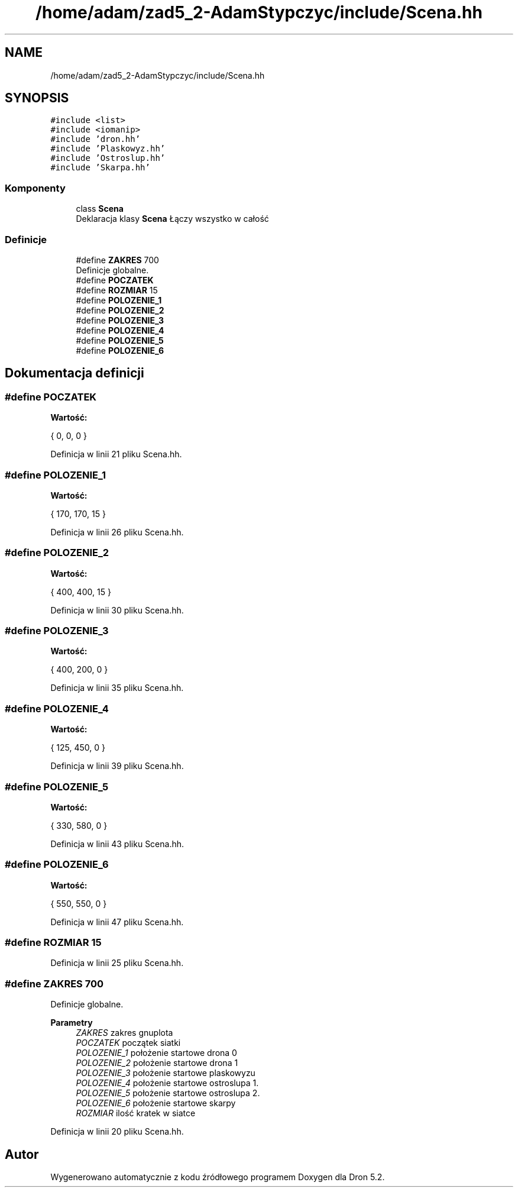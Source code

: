 .TH "/home/adam/zad5_2-AdamStypczyc/include/Scena.hh" 3 "Pn, 14 cze 2021" "Dron 5.2" \" -*- nroff -*-
.ad l
.nh
.SH NAME
/home/adam/zad5_2-AdamStypczyc/include/Scena.hh
.SH SYNOPSIS
.br
.PP
\fC#include <list>\fP
.br
\fC#include <iomanip>\fP
.br
\fC#include 'dron\&.hh'\fP
.br
\fC#include 'Plaskowyz\&.hh'\fP
.br
\fC#include 'Ostroslup\&.hh'\fP
.br
\fC#include 'Skarpa\&.hh'\fP
.br

.SS "Komponenty"

.in +1c
.ti -1c
.RI "class \fBScena\fP"
.br
.RI "Deklaracja klasy \fBScena\fP Łączy wszystko w całość "
.in -1c
.SS "Definicje"

.in +1c
.ti -1c
.RI "#define \fBZAKRES\fP   700"
.br
.RI "Definicje globalne\&. "
.ti -1c
.RI "#define \fBPOCZATEK\fP"
.br
.ti -1c
.RI "#define \fBROZMIAR\fP   15"
.br
.ti -1c
.RI "#define \fBPOLOZENIE_1\fP"
.br
.ti -1c
.RI "#define \fBPOLOZENIE_2\fP"
.br
.ti -1c
.RI "#define \fBPOLOZENIE_3\fP"
.br
.ti -1c
.RI "#define \fBPOLOZENIE_4\fP"
.br
.ti -1c
.RI "#define \fBPOLOZENIE_5\fP"
.br
.ti -1c
.RI "#define \fBPOLOZENIE_6\fP"
.br
.in -1c
.SH "Dokumentacja definicji"
.PP 
.SS "#define POCZATEK"
\fBWartość:\fP
.PP
.nf
    {            \
        0, 0, 0  \
    }
.fi
.PP
Definicja w linii 21 pliku Scena\&.hh\&.
.SS "#define POLOZENIE_1"
\fBWartość:\fP
.PP
.nf
    {                \
        170, 170, 15 \
    }
.fi
.PP
Definicja w linii 26 pliku Scena\&.hh\&.
.SS "#define POLOZENIE_2"
\fBWartość:\fP
.PP
.nf
    {                \
        400, 400, 15 \
    }
.fi
.PP
Definicja w linii 30 pliku Scena\&.hh\&.
.SS "#define POLOZENIE_3"
\fBWartość:\fP
.PP
.nf
    {               \
        400, 200, 0 \
    }
.fi
.PP
Definicja w linii 35 pliku Scena\&.hh\&.
.SS "#define POLOZENIE_4"
\fBWartość:\fP
.PP
.nf
    {               \
        125, 450, 0 \
    }
.fi
.PP
Definicja w linii 39 pliku Scena\&.hh\&.
.SS "#define POLOZENIE_5"
\fBWartość:\fP
.PP
.nf
    {               \
        330, 580, 0 \
    }
.fi
.PP
Definicja w linii 43 pliku Scena\&.hh\&.
.SS "#define POLOZENIE_6"
\fBWartość:\fP
.PP
.nf
    {               \
        550, 550, 0 \
    }
.fi
.PP
Definicja w linii 47 pliku Scena\&.hh\&.
.SS "#define ROZMIAR   15"

.PP
Definicja w linii 25 pliku Scena\&.hh\&.
.SS "#define ZAKRES   700"

.PP
Definicje globalne\&. 
.PP
\fBParametry\fP
.RS 4
\fIZAKRES\fP zakres gnuplota 
.br
\fIPOCZATEK\fP początek siatki 
.br
\fIPOLOZENIE_1\fP położenie startowe drona 0 
.br
\fIPOLOZENIE_2\fP położenie startowe drona 1 
.br
\fIPOLOZENIE_3\fP położenie startowe plaskowyzu 
.br
\fIPOLOZENIE_4\fP położenie startowe ostroslupa 1\&. 
.br
\fIPOLOZENIE_5\fP położenie startowe ostroslupa 2\&. 
.br
\fIPOLOZENIE_6\fP położenie startowe skarpy 
.br
\fIROZMIAR\fP ilość kratek w siatce 
.RE
.PP

.PP
Definicja w linii 20 pliku Scena\&.hh\&.
.SH "Autor"
.PP 
Wygenerowano automatycznie z kodu źródłowego programem Doxygen dla Dron 5\&.2\&.
